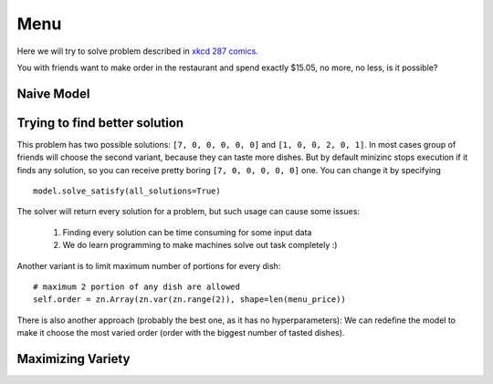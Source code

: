 Menu
====

Here we will try to solve problem described in `xkcd 287 comics <https://xkcd.com/287/>`_.

.. image:: https://imgs.xkcd.com/comics/np_complete.png
  :width: 500
  :alt: General solutions get you 50% tip.

You with friends want to make order in the restaurant and spend exactly $15.05, no more, no less, is it possible?

Naive Model
-----------

.. testcode::

    import zython as zn


    class Model(zn.Model):
        def __init__(self, order_price, menu_price):
            self.menu_price = zn.Array(menu_price)
            self.order = zn.Array(zn.var(zn.range(100)), shape=len(menu_price))
            self.constraints = [
                zn.sum(range(len(menu_price)), lambda i: self.menu_price[i] * self.order[i]) == order_price,
            ]

    def get_receipt(menu_price, order):
        return sum(o * p for o, p in zip(order, menu_price))

    order_price = 1505
    menu_price = [215, 275, 335, 355, 420, 580]
    model = Model(order_price, menu_price)
    result = model.solve_satisfy()
    print(get_receipt(menu_price, result["order"]))

.. testoutput::

    1505

Trying to find better solution
------------------------------

This problem has two possible solutions: ``[7, 0, 0, 0, 0, 0]`` and ``[1, 0, 0, 2, 0, 1]``.
In most cases group of friends will choose the second variant, because they can taste more dishes.
But by default minizinc stops execution if it finds any solution, so you can receive pretty boring
``[7, 0, 0, 0, 0, 0]`` one. You can change it by specifying


::

    model.solve_satisfy(all_solutions=True)


The solver will return every solution for a problem, but such usage can cause some issues:

    #. Finding every solution can be time consuming for some input data
    #. We do learn programming to make machines solve out task completely :)

Another variant is to limit maximum number of portions for every dish:

::

    # maximum 2 portion of any dish are allowed
    self.order = zn.Array(zn.var(zn.range(2)), shape=len(menu_price))

There is also another approach (probably the best one, as it has no hyperparameters):
We can redefine the model to make it choose the most varied order
(order with the biggest number of tasted dishes).

Maximizing Variety
------------------

.. testcode::

    class Model(zn.Model):
        def __init__(self, order_price, menu_price):
            self.menu_price = zn.Array(menu_price)
            self.order = zn.Array(zn.var(zn.range(100)), shape=len(menu_price))
            self.variety = zn.Array(zn.var(zn.range(2)), shape=len(menu_price))
            self.constraints = [
                self.get_order_price() == order_price,
                self.calculate_variety(),
            ]

        def get_order_price(self):
            return zn.sum(zn.range(self.menu_price.size(0)),
                          lambda i: self.menu_price[i] * self.order[i])

        def calculate_variety(self):
            return zn.forall(zn.range(self.menu_price.size(0)),
                             lambda i: (self.order[i] == 0) & (self.variety[i] == 0)
                                        | (self.order[i] > 0) & (self.variety[i] == 1)
                             )


    model = Model(1505, [215, 275, 335, 355, 420, 580])
    result = model.solve_maximize(zn.sum(model.variety))
    print(result["order"])

.. testoutput::

    [1, 0, 0, 2, 0, 1]
